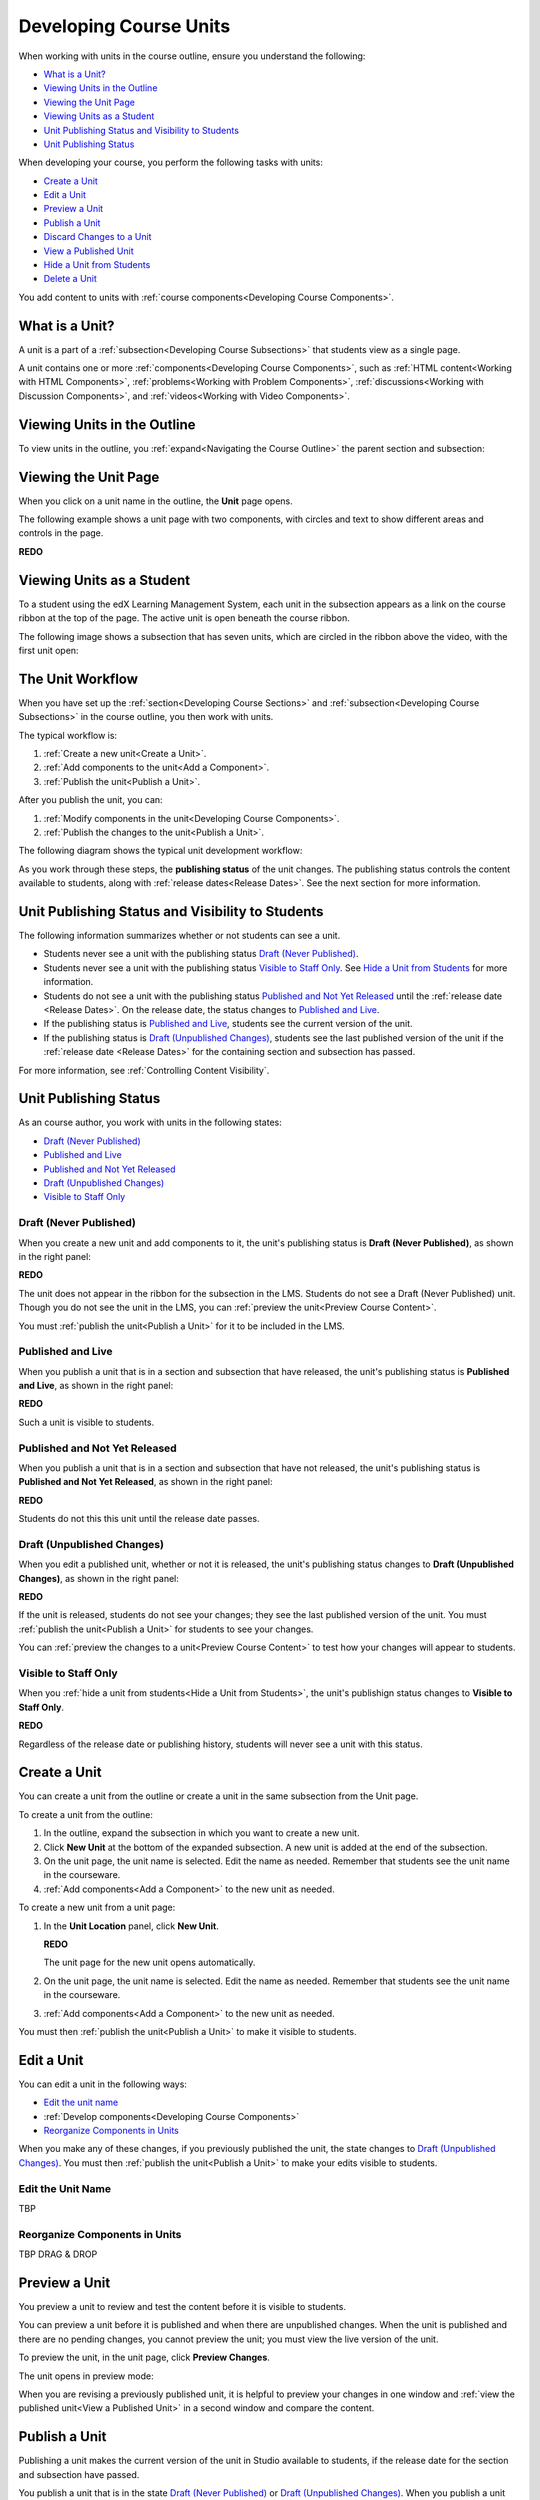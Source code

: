 .. _Developing Course Units:

###################################
Developing Course Units
###################################

When working with units in the course outline, ensure you understand the
following:

* `What is a Unit?`_
* `Viewing Units in the Outline`_
* `Viewing the Unit Page`_
* `Viewing Units as a Student`_
* `Unit Publishing Status and Visibility to Students`_
* `Unit Publishing Status`_

When developing your course, you perform the following tasks with units:

* `Create a Unit`_
* `Edit a Unit`_
* `Preview a Unit`_
* `Publish a Unit`_
* `Discard Changes to a Unit`_
* `View a Published Unit`_
* `Hide a Unit from Students`_
* `Delete a Unit`_

You add content to units with :ref:`course components<Developing Course
Components>`.

.. _What is a Unit?:

****************************
What is a Unit?
****************************

A unit is a part of a :ref:`subsection<Developing Course Subsections>` that
students view as a single page.

A unit contains one or more :ref:`components<Developing Course Components>`,
such as :ref:`HTML content<Working with HTML Components>`,
:ref:`problems<Working with Problem Components>`, :ref:`discussions<Working
with Discussion Components>`, and
:ref:`videos<Working with Video Components>`.

****************************
Viewing Units in the Outline
****************************

To view units in the outline, you :ref:`expand<Navigating the Course Outline>`
the parent section and subsection:

.. image:: ../Images/outline-callouts.png
 :alt: An outline with callouts for sections, subsections, and units

****************************
Viewing the Unit Page
****************************

When you click on a unit name in the outline, the **Unit** page opens.

The following example shows a unit page with two components, with circles and
text to show different areas and controls in the page.

**REDO**

.. image:: ../Images/unit-page.png
 :alt: The Unit page

****************************
Viewing Units as a Student 
****************************

To a student using the edX Learning Management System, each unit in the
subsection appears as a link on the course ribbon at the top of the page. The
active unit is open beneath the course ribbon.

The following image shows a subsection that has seven units, which are circled
in the ribbon above the video, with the first unit open:

.. image:: ../Images/Units_LMS.png
 :alt: Image of units from the student's point of view

.. _The Unit Workflow:

************************************************
The Unit Workflow
************************************************

When you have set up the :ref:`section<Developing Course Sections>` and
:ref:`subsection<Developing Course Subsections>` in the course outline, you
then work with units.

The typical workflow is:

#. :ref:`Create a new unit<Create a Unit>`.
#. :ref:`Add components to the unit<Add a Component>`.
#. :ref:`Publish the unit<Publish a Unit>`.
   
After you publish the unit, you can:

#. :ref:`Modify components in the unit<Developing Course Components>`.
#. :ref:`Publish the changes to the unit<Publish a Unit>`.
   
The following diagram shows the typical unit development workflow:

.. image:: ../Images/workflow-create-unit.png
 :alt: Diagram of the unit development workflow
   
As you work through these steps, the **publishing status** of the unit changes.
The publishing status controls the content available to students, along with
:ref:`release dates<Release Dates>`. See the next section for more information.

.. _Unit States and Visibility to Students:

*************************************************
Unit Publishing Status and Visibility to Students
*************************************************

The following information summarizes whether or not students can see a unit.

* Students never see a unit with the publishing status `Draft (Never
  Published)`_.

* Students never see a unit with the publishing status `Visible to Staff
  Only`_. See `Hide a Unit from Students`_ for more information.

* Students do not see a unit with the publishing status `Published and Not Yet
  Released`_ until the :ref:`release date <Release Dates>`. On the release
  date, the status changes to `Published and Live`_.

* If the publishing status is `Published and Live`_, students see the current
  version of the unit.
  
* If the publishing status is `Draft (Unpublished Changes)`_, students see the
  last published version of the unit if the :ref:`release date <Release Dates>`
  for the containing section and subsection has passed.

For more information, see :ref:`Controlling Content Visibility`.

.. _Unit Publishing Status:

************************************************
Unit Publishing Status
************************************************

As an course author, you work with units in the following states:

* `Draft (Never Published)`_
* `Published and Live`_
* `Published and Not Yet Released`_
* `Draft (Unpublished Changes)`_
* `Visible to Staff Only`_

.. _Draft (Never Published):

========================
Draft (Never Published)
========================

When you create a new unit and add components to it, the unit's publishing
status is **Draft (Never Published)**, as shown in the right panel:

**REDO**

.. image:: ../Images/unit-never-published.png
 :alt: Status panel of a unit that has never been published

The unit does not appear in the ribbon for the subsection in the LMS. Students
do not see a Draft (Never Published) unit. Though you do not see the unit in
the LMS, you can :ref:`preview the unit<Preview Course Content>`.

You must :ref:`publish the unit<Publish a Unit>` for it to be included in the
LMS.

.. _Published and Live:

====================
Published and Live
====================

When you publish a unit that is in a section and subsection that have released,
the unit's publishing status is **Published and Live**, as shown in the right
panel:

**REDO**

.. image:: ../Images/unit-published.png
 :alt: Status panel of a unit that is published

Such a unit is visible to students.

.. _Published and Not Yet Released:

====================================
Published and Not Yet Released
====================================

When you publish a unit that is in a section and subsection that have not
released, the unit's publishing status is **Published and Not Yet Released**,
as shown in the right panel:

**REDO**

.. image:: ../Images/unit-published.png
 :alt: Status panel of a unit that is published

Students do not this this unit until the release date passes.

.. _Draft (Unpublished Changes):

===========================
Draft (Unpublished Changes)
===========================

When you edit a published unit, whether or not it is released, the unit's
publishing status changes to **Draft (Unpublished Changes)**, as shown in the
right panel:

**REDO**

.. image:: ../Images/unit-pending-changes.png
 :alt: Status panel of a unit that has pending changes

If the unit is released, students do not see your changes; they see the last
published version of the unit. You must :ref:`publish the unit<Publish a Unit>`
for students to see your changes.

You can :ref:`preview the changes to a unit<Preview Course Content>` to test
how your changes will appear to students.

.. _Visible to Staff Only:

===========================
Visible to Staff Only
===========================

When you :ref:`hide a unit from students<Hide a Unit from Students>`, the
unit's publishign status changes to **Visible to Staff Only**.

**REDO**

.. image:: ../Images/unit-unpublished.png
 :alt: Status panel of a unit that has pending changes

Regardless of the release date or publishing history, students will never see a
unit with this status.

.. _Create a Unit:

****************************
Create a Unit
****************************

You can create a unit from the outline or create a unit in the same subsection
from the Unit page.

To create a unit from the outline:

#. In the outline, expand the subsection in which you want to create a new
   unit.
#. Click **New Unit** at the bottom of the expanded subsection. A new
   unit is added at the end of the subsection.
#. On the unit page, the unit name is selected. Edit the name as needed.
   Remember that students see the unit name in the courseware.
#. :ref:`Add components<Add a Component>` to the new unit as needed.

To create a new unit from a unit page:

#. In the **Unit Location** panel, click **New Unit**.

   **REDO**

   .. image:: ../Images/unit_location.png
    :alt: The Unit Location panel in the Unit page

   The unit page for the new unit opens automatically.

#. On the unit page, the unit name is selected. Edit the name as needed.
   Remember that students see the unit name in the courseware.

#. :ref:`Add components<Add a Component>` to the new unit as needed.

You must then :ref:`publish the unit<Publish a Unit>` to make it visible to
students.


.. _Edit a Unit:

**************
Edit a Unit
**************

You can edit a unit in the following ways:

* `Edit the unit name`_
* :ref:`Develop components<Developing Course Components>`
* `Reorganize Components in Units`_

When you make any of these changes, if you previously published the unit, the
state changes to `Draft (Unpublished Changes)`_. You must then :ref:`publish
the unit<Publish a Unit>` to make your edits visible to students.


==============================
Edit the Unit Name
==============================

TBP

==============================
Reorganize Components in Units
==============================

TBP DRAG & DROP



.. _Preview a Unit:

****************************
Preview a Unit
****************************

You preview a unit to review and test the content before it is visible to
students.

You can preview a unit before it is published and when there are unpublished
changes. When the unit is published and there are no pending changes, you
cannot preview the unit; you must view the live version of the unit.

To preview the unit, in the unit page, click **Preview Changes**.

.. image:: ../Images/preview_changes.png
 :alt: The Unit page with Preview Changes button circled

The unit opens in preview mode:

.. image:: ../Images/preview_mode.png
 :alt: The unit in preview mode

When you are revising a previously published unit, it is helpful to preview
your changes in one window and :ref:`view the published unit<View a Published
Unit>` in a second window and compare the content.

.. _Publish a Unit:

****************************
Publish a Unit
****************************

Publishing a unit makes the current version of the unit in Studio available to
students, if the release date for the section and subsection have passed.

You publish a unit that is in the state `Draft (Never Published)`_ or `Draft
(Unpublished Changes)`_. When you publish a unit the status changes to
`Published and Live`_ or `Published and Not Yet Released`_.

To publish the unit, click **Publish** in the status panel:

.. image:: ../Images/unit-publish-button.png
 :alt: Unit status panel with Publish button circled


.. _Discard Changes to a Unit:

****************************
Discard Changes to a Unit
****************************

When you modify a published unit, your changes are saved in Studio, though the
changes aren't visible to students until you publish the unit again.

In certain situations, you may decide that you never want to publish your
changes. You can discard the changes so that Studio reverts to the last
published version of the unit.

To discard changes and revert the Studio version of the unit to the last
published version, click **Discard Changes** in the status panel:

.. image:: ../Images/unit-discard-changes.png
 :alt: Unit status panel with Discard Changes circled

.. caution::
 When you discard changes to a unit, the changes are permanently deleted. You
 cannot retrieve discarded changes or undo the action.


.. _View a Published Unit:

****************************
View a Published Unit
****************************

To view the last published version of a unit in the LMS, click **View Published
Version**.

**REDO**

.. image:: ../Images/unit_view_live_button.png
 :alt: Unit page with View Published Version button circled

The unit page opens in the LMS in Staff view. You may be prompted to log in to
the LMS.

If the unit status is `Draft (Unpublished Changes)`_, you do not see your
changes in the LMS until you publish the unit again.

If the unit status is `Draft (Never Published)`_, the **View Published
Version** button is not enabled.

.. _Hide a Unit from Students:

****************************
Hide a Unit from Students
****************************

You can prevent students from seeing a unit regardless of the unit state or the
release schedules of the section and subsection.

Check **Hide from students** in the status panel:

**REDO**

.. image:: ../Images/unit-hide.png
 :alt: Unit status panel with Hide from Students checked

For more information, see :ref:`Controlling Content Visibility`.

=======================================
Make a Hidden Unit Visible to Students
=======================================

To make a hidden unit visible to students, clear the **Hide from students**
checkbox.

You are prompted to confirm that you want to make the unit visible to students.

.. caution::
 When you make a hidden unit that was previously published visible to
 students, the current content in the unit is published. Any changes you made
 to the unit when it was hidden from students will now be visible to students.


********************************
Delete a Unit
********************************

You delete a unit from the course outline.

When you delete a unit, you delete all components within the unit.

.. warning::  
 You cannot restore course content after you delete it. To ensure you do not
 delete content you may need later, you can move any unused content to a
 section in your course that you set to never release.

Click the delete icon in the box for the unit you want to delete:

**REDO**

.. image:: ../Images/section-delete.png
 :alt: The section with Delete icon circled

You are prompted to confirm the deletion.